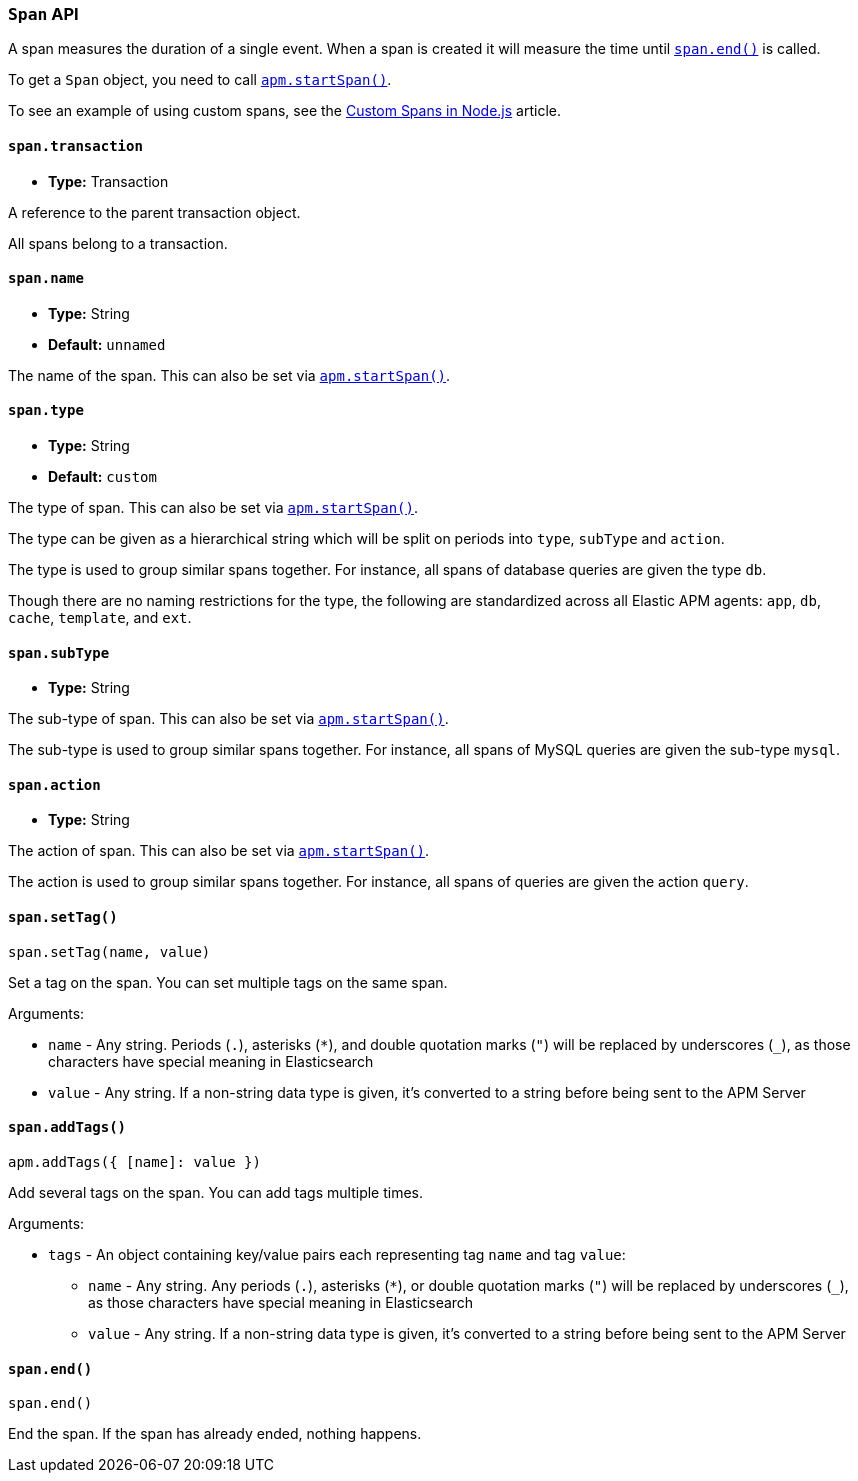 [[span-api]]

ifdef::env-github[]
NOTE: For the best reading experience,
please view this documentation at https://www.elastic.co/guide/en/apm/agent/nodejs/current/span-api.html[elastic.co]
endif::[]

=== `Span` API

A span measures the duration of a single event.
When a span is created it will measure the time until <<span-end,`span.end()`>> is called.

To get a `Span` object,
you need to call <<apm-start-span,`apm.startSpan()`>>.

To see an example of using custom spans,
see the <<custom-spans,Custom Spans in Node.js>> article.

[[span-transaction]]
==== `span.transaction`

* *Type:* Transaction

A reference to the parent transaction object.

All spans belong to a transaction.

[[span-name]]
==== `span.name`

* *Type:* String
* *Default:* `unnamed`

The name of the span.
This can also be set via <<apm-start-span,`apm.startSpan()`>>.

[[span-type]]
==== `span.type`

* *Type:* String
* *Default:* `custom`

The type of span.
This can also be set via <<apm-start-span,`apm.startSpan()`>>.

The type can be given as a hierarchical string which will be split on periods into `type`,
`subType` and `action`.

The type is used to group similar spans together.
For instance,
all spans of database queries are given the type `db`.

Though there are no naming restrictions for the type,
the following are standardized across all Elastic APM agents:
`app`, `db`, `cache`, `template`, and `ext`.

[[span-subtype]]
==== `span.subType`

* *Type:* String

The sub-type of span.
This can also be set via <<apm-start-span,`apm.startSpan()`>>.

The sub-type is used to group similar spans together.
For instance,
all spans of MySQL queries are given the sub-type `mysql`.

[[span-action]]
==== `span.action`

* *Type:* String

The action of span.
This can also be set via <<apm-start-span,`apm.startSpan()`>>.

The action is used to group similar spans together.
For instance,
all spans of queries are given the action `query`.

[[span-set-tag]]
==== `span.setTag()`

[source,js]
----
span.setTag(name, value)
----

Set a tag on the span.
You can set multiple tags on the same span.

Arguments:

* `name` - Any string.
Periods (`.`), asterisks (`*`), and double quotation marks (`"`) will be replaced by underscores (`_`),
as those characters have special meaning in Elasticsearch
* `value` - Any string.
If a non-string data type is given,
it's converted to a string before being sent to the APM Server

[[span-add-tags]]
==== `span.addTags()`

[source,js]
----
apm.addTags({ [name]: value })
----

Add several tags on the span.
You can add tags multiple times.

Arguments:

* `tags` - An object containing key/value pairs each representing tag `name` and tag `value`:
** `name` - Any string.
Any periods (`.`), asterisks (`*`), or double quotation marks (`"`) will be replaced by underscores (`_`),
as those characters have special meaning in Elasticsearch
** `value` - Any string.
If a non-string data type is given,
it's converted to a string before being sent to the APM Server

[[span-end]]
==== `span.end()`

[source,js]
----
span.end()
----

End the span.
If the span has already ended,
nothing happens.
